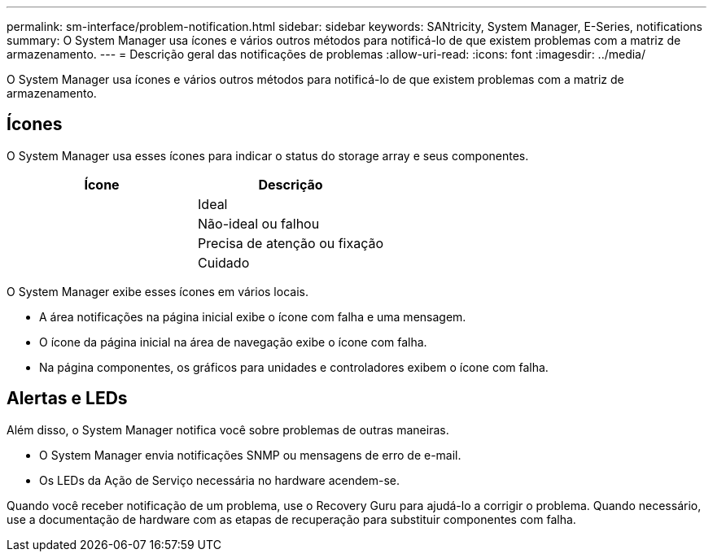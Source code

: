 ---
permalink: sm-interface/problem-notification.html 
sidebar: sidebar 
keywords: SANtricity, System Manager, E-Series, notifications 
summary: O System Manager usa ícones e vários outros métodos para notificá-lo de que existem problemas com a matriz de armazenamento. 
---
= Descrição geral das notificações de problemas
:allow-uri-read: 
:icons: font
:imagesdir: ../media/


[role="lead"]
O System Manager usa ícones e vários outros métodos para notificá-lo de que existem problemas com a matriz de armazenamento.



== Ícones

O System Manager usa esses ícones para indicar o status do storage array e seus componentes.

[cols="1a,1a"]
|===
| Ícone | Descrição 


 a| 
image:../media/sam1130-ss-icon-status-success.gif[""]
 a| 
Ideal



 a| 
image:../media/sam1130-ss-icon-status-failure.gif[""]
 a| 
Não-ideal ou falhou



 a| 
image:../media/sam1130-ss-icon-status-service.gif[""]
 a| 
Precisa de atenção ou fixação



 a| 
image:../media/sam1130-ss-icon-status-caution.gif[""]
 a| 
Cuidado

|===
O System Manager exibe esses ícones em vários locais.

* A área notificações na página inicial exibe o ícone com falha e uma mensagem.
* O ícone da página inicial na área de navegação exibe o ícone com falha.
* Na página componentes, os gráficos para unidades e controladores exibem o ícone com falha.




== Alertas e LEDs

Além disso, o System Manager notifica você sobre problemas de outras maneiras.

* O System Manager envia notificações SNMP ou mensagens de erro de e-mail.
* Os LEDs da Ação de Serviço necessária no hardware acendem-se.


Quando você receber notificação de um problema, use o Recovery Guru para ajudá-lo a corrigir o problema. Quando necessário, use a documentação de hardware com as etapas de recuperação para substituir componentes com falha.
